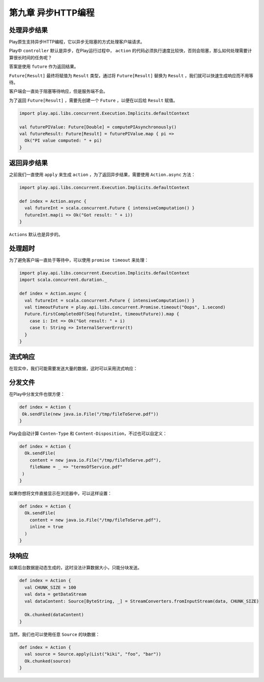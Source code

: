 第九章 异步HTTP编程
==================

处理异步结果
-----------

Play原生支持异步HTTP编程，它以异步无阻塞的方式处理客户端请求。

Play中 ``controller`` 默认是异步，在Play运行过程中， ``action`` 的代码必须执行速度比较快，否则会阻塞，那么如何处理需要计算很长时间的任务呢？

答案是使用 ``future`` 作为返回结果。

``Future[Result]`` 最终将赋值为 ``Result`` 类型，通过将 ``Future[Result]`` 替换为 ``Result`` ，我们就可以快速生成响应而不用等待。

客户端会一直处于阻塞等待响应，但是服务端不会。

为了返回 ``Future[Result]`` ，需要先创建一个 ``Future`` ，以便在以后给 ``Result`` 赋值。

.. code-block:: scala
  
  import play.api.libs.concurrent.Execution.Implicits.defaultContext

  val futurePIValue: Future[Double] = computePIAsynchronously()
  val futureResult: Future[Result] = futurePIValue.map { pi =>
    Ok("PI value computed: " + pi)
  }


返回异步结果
-----------

之前我们一直使用 ``apply`` 来生成 ``action`` ，为了返回异步结果，需要使用 ``Action.async`` 方法：

.. code-block:: scala
  
  import play.api.libs.concurrent.Execution.Implicits.defaultContext

  def index = Action.async {
    val futureInt = scala.concurrent.Future { intensiveComputation() }
    futureInt.map(i => Ok("Got result: " + i))
  }


``Actions`` 默认也是异步的。

处理超时
-------

为了避免客户端一直处于等待中，可以使用 ``promise timeout`` 来处理：

.. code-block:: scala

  import play.api.libs.concurrent.Execution.Implicits.defaultContext
  import scala.concurrent.duration._

  def index = Action.async {
    val futureInt = scala.concurrent.Future { intensiveComputation() }
    val timeoutFuture = play.api.libs.concurrent.Promise.timeout("Oops", 1.second)
    Future.firstCompletedOf(Seq(futureInt, timeoutFuture)).map {
      case i: Int => Ok("Got result: " + i)
      case t: String => InternalServerError(t)
    }
  }


流式响应
-------

在现实中，我们可能需要发送大量的数据，这时可以采用流式响应：

.. code-block:: scala
  def index = Action {

    val file = new java.io.File("/tmp/fileToServe.pdf")
    val path: java.nio.file.Path = file.toPath
    val source: Source[ByteString, _] = FileIO.fromPath(path)
    
   Result(
     header = ResponseHeader(200, Map.empty),
     body = HttpEntity.Streamed(source, some(file.length), Some("application/pdf"))
   )
  }


分发文件
-------

在Play中分发文件也很方便：

.. code-block:: scala

  def index = Action {
   Ok.sendFile(new java.io.File("/tmp/fileToServe.pdf"))
  }

Play会自动计算 ``Conten-Type`` 和 ``Content-Disposition``，不过也可以自定义：

.. code-block:: scala
  
  def index = Action {
    Ok.sendFile(
      content = new java.io.File("/tmp/fileToServe.pdf"),
      fileName = _ => "termsOfService.pdf"
   )
  }

如果你想将文件直接显示在浏览器中，可以这样设置：

.. code-block:: scala

  def index = Action {
    Ok.sendFile(
      content = new java.io.File("/tmp/fileToServe.pdf"),
      inline = true
    )
  }


块响应
-----

如果后台数据是动态生成的，这时没法计算数据大小，只能分块发送。

.. code-block:: scala

  def index = Action {
    val CHUNK_SIZE = 100
    val data = getDataStream
    val dataContent: Source[ByteString, _] = StreamConverters.fromInputStream(data, CHUNK_SIZE)
  
    Ok.chunked(dataContent)
  }

当然，我们也可以使用任意 ``Source`` 的块数据：

.. code-block:: scala

  def index = Action {
    val source = Source.apply(List("kiki", "foo", "bar"))
    Ok.chunked(source)
  }
